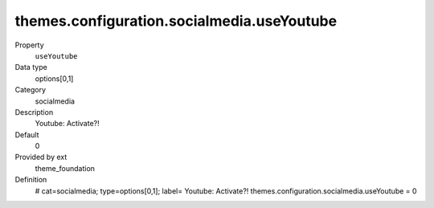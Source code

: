 themes.configuration.socialmedia.useYoutube
-------------------------------------------

.. ..................................
.. container:: table-row dl-horizontal panel panel-default constants theme_foundation cat_socialmedia

	Property
		``useYoutube``

	Data type
		options[0,1]

	Category
		socialmedia

	Description
		Youtube: Activate?!

	Default
		0

	Provided by ext
		theme_foundation

	Definition
		# cat=socialmedia; type=options[0,1]; label= Youtube: Activate?!
		themes.configuration.socialmedia.useYoutube = 0
